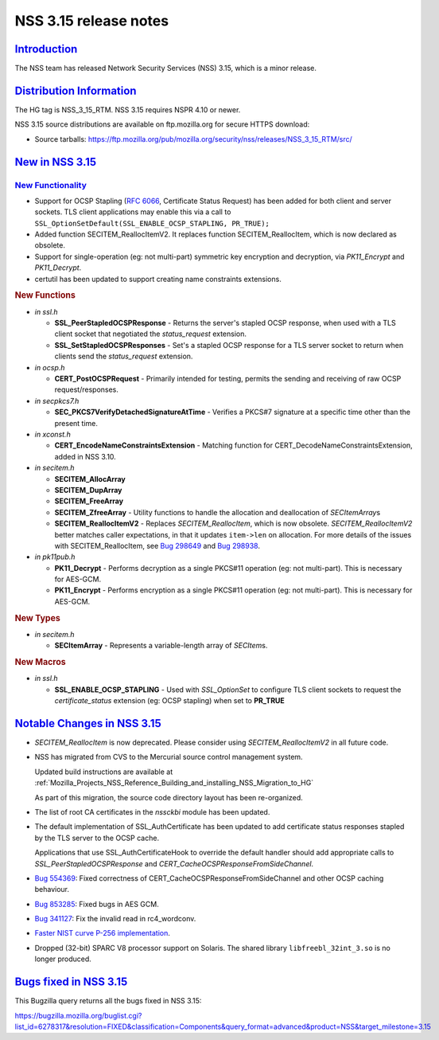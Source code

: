 .. _Mozilla_Projects_NSS_NSS_3_15_release_notes:

NSS 3.15 release notes
======================

`Introduction <#introduction>`__
--------------------------------

.. container::

   The NSS team has released Network Security Services (NSS) 3.15, which is a minor release.

.. _distribution_information:

`Distribution Information <#distribution_information>`__
--------------------------------------------------------

.. container::

   The HG tag is NSS_3_15_RTM. NSS 3.15 requires NSPR 4.10 or newer.

   NSS 3.15 source distributions are available on ftp.mozilla.org for secure HTTPS download:

   -  Source tarballs:
      https://ftp.mozilla.org/pub/mozilla.org/security/nss/releases/NSS_3_15_RTM/src/

.. _new_in_nss_3.15:

`New in NSS 3.15 <#new_in_nss_3.15>`__
--------------------------------------

.. container::

.. _new_functionality:

`New Functionality <#new_functionality>`__
~~~~~~~~~~~~~~~~~~~~~~~~~~~~~~~~~~~~~~~~~~

.. container::

   -  Support for OCSP Stapling (`RFC 6066 <https://datatracker.ietf.org/doc/html/rfc6066>`__,
      Certificate Status Request) has been added for both client and server sockets. TLS client
      applications may enable this via a call to
      ``SSL_OptionSetDefault(SSL_ENABLE_OCSP_STAPLING, PR_TRUE);``
   -  Added function SECITEM_ReallocItemV2. It replaces function SECITEM_ReallocItem, which is now
      declared as obsolete.
   -  Support for single-operation (eg: not multi-part) symmetric key encryption and decryption, via
      *PK11_Encrypt* and *PK11_Decrypt*.
   -  certutil has been updated to support creating name constraints extensions.

   .. rubric:: New Functions
      :name: new_functions

   -  *in ssl.h*

      -  **SSL_PeerStapledOCSPResponse** - Returns the server's stapled OCSP response, when used
         with a TLS client socket that negotiated the *status_request* extension.
      -  **SSL_SetStapledOCSPResponses** - Set's a stapled OCSP response for a TLS server socket to
         return when clients send the *status_request* extension.

   -  *in ocsp.h*

      -  **CERT_PostOCSPRequest** - Primarily intended for testing, permits the sending and
         receiving of raw OCSP request/responses.

   -  *in secpkcs7.h*

      -  **SEC_PKCS7VerifyDetachedSignatureAtTime** - Verifies a PKCS#7 signature at a specific time
         other than the present time.

   -  *in xconst.h*

      -  **CERT_EncodeNameConstraintsExtension** - Matching function for
         CERT_DecodeNameConstraintsExtension, added in NSS 3.10.

   -  *in secitem.h*

      -  **SECITEM_AllocArray**
      -  **SECITEM_DupArray**
      -  **SECITEM_FreeArray**
      -  **SECITEM_ZfreeArray** - Utility functions to handle the allocation and deallocation of
         *SECItemArray*\ s
      -  **SECITEM_ReallocItemV2** - Replaces *SECITEM_ReallocItem*, which is now obsolete.
         *SECITEM_ReallocItemV2* better matches caller expectations, in that it updates
         ``item->len`` on allocation. For more details of the issues with SECITEM_ReallocItem, see
         `Bug 298649 <http://bugzil.la/298649>`__ and `Bug 298938 <http://bugzil.la/298938>`__.

   -  *in pk11pub.h*

      -  **PK11_Decrypt** - Performs decryption as a single PKCS#11 operation (eg: not multi-part).
         This is necessary for AES-GCM.
      -  **PK11_Encrypt** - Performs encryption as a single PKCS#11 operation (eg: not multi-part).
         This is necessary for AES-GCM.

   .. rubric:: New Types
      :name: new_types

   -  *in secitem.h*

      -  **SECItemArray** - Represents a variable-length array of *SECItem*\ s.

   .. rubric:: New Macros
      :name: new_macros

   -  *in ssl.h*

      -  **SSL_ENABLE_OCSP_STAPLING** - Used with *SSL_OptionSet* to configure TLS client sockets to
         request the *certificate_status* extension (eg: OCSP stapling) when set to **PR_TRUE**

.. _notable_changes_in_nss_3.15:

`Notable Changes in NSS 3.15 <#notable_changes_in_nss_3.15>`__
--------------------------------------------------------------

.. container::

   -  *SECITEM_ReallocItem* is now deprecated. Please consider using *SECITEM_ReallocItemV2* in all
      future code.

   -  NSS has migrated from CVS to the Mercurial source control management system.

      Updated build instructions are available at
      :ref:`Mozilla_Projects_NSS_Reference_Building_and_installing_NSS_Migration_to_HG`

      As part of this migration, the source code directory layout has been re-organized.

   -  The list of root CA certificates in the *nssckbi* module has been updated.

   -  The default implementation of SSL_AuthCertificate has been updated to add certificate status
      responses stapled by the TLS server to the OCSP cache.

      Applications that use SSL_AuthCertificateHook to override the default handler should add
      appropriate calls to *SSL_PeerStapledOCSPResponse* and
      *CERT_CacheOCSPResponseFromSideChannel*.

   -  `Bug 554369 <https://bugzilla.mozilla.org/show_bug.cgi?id=554369>`__: Fixed correctness of
      CERT_CacheOCSPResponseFromSideChannel and other OCSP caching behaviour.

   -  `Bug 853285 <https://bugzilla.mozilla.org/show_bug.cgi?id=853285>`__: Fixed bugs in AES GCM.

   -  `Bug 341127 <https://bugzilla.mozilla.org/show_bug.cgi?id=341127>`__: Fix the invalid read in
      rc4_wordconv.

   -  `Faster NIST curve P-256
      implementation <https://bugzilla.mozilla.org/show_bug.cgi?id=831006>`__.

   -  Dropped (32-bit) SPARC V8 processor support on Solaris. The shared library
      ``libfreebl_32int_3.so`` is no longer produced.

.. _bugs_fixed_in_nss_3.15:

`Bugs fixed in NSS 3.15 <#bugs_fixed_in_nss_3.15>`__
----------------------------------------------------

.. container::

   This Bugzilla query returns all the bugs fixed in NSS 3.15:

   https://bugzilla.mozilla.org/buglist.cgi?list_id=6278317&resolution=FIXED&classification=Components&query_format=advanced&product=NSS&target_milestone=3.15